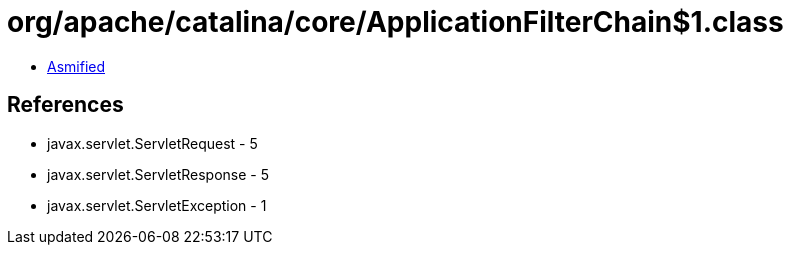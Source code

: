 = org/apache/catalina/core/ApplicationFilterChain$1.class

 - link:ApplicationFilterChain$1-asmified.java[Asmified]

== References

 - javax.servlet.ServletRequest - 5
 - javax.servlet.ServletResponse - 5
 - javax.servlet.ServletException - 1
